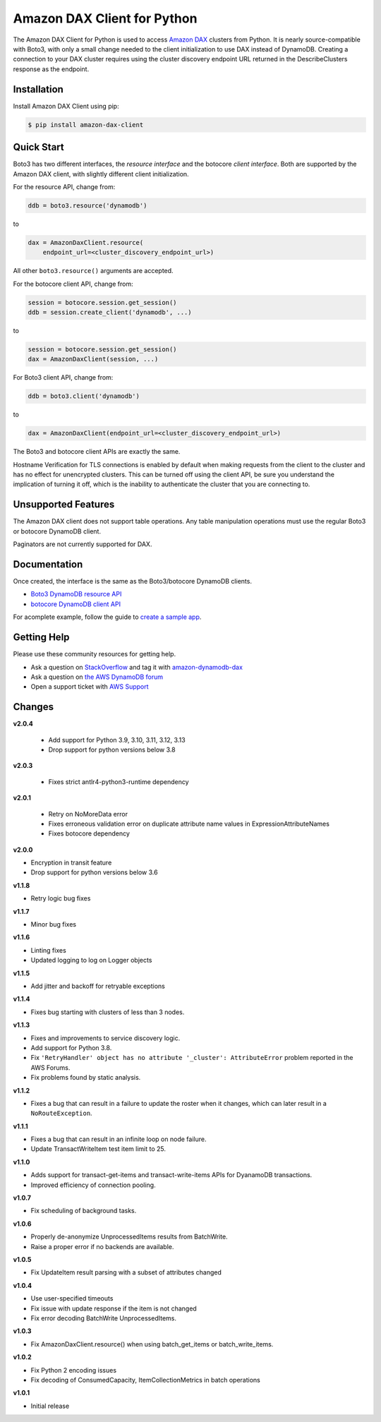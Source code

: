 ============================
Amazon DAX Client for Python
============================

The Amazon DAX Client for Python is used to access `Amazon DAX`_ clusters from
Python. It is nearly source-compatible with Boto3, with only a small change
needed to the client initialization to use DAX instead of DynamoDB.
Creating a connection to your DAX cluster requires using the cluster discovery endpoint URL returned
in the DescribeClusters response as the endpoint.

.. _`Amazon DAX`: https://aws.amazon.com/dynamodb/dax/

Installation
------------
Install Amazon DAX Client using pip:

.. code-block:: sh

    $ pip install amazon-dax-client

Quick Start
-----------
Boto3 has two different interfaces, the *resource interface* and the botocore
*client interface*. Both are supported by the Amazon DAX client, with slightly
different client initialization.

For the resource API, change from:

.. code-block:: python

    ddb = boto3.resource('dynamodb')

to

.. code-block:: python

    dax = AmazonDaxClient.resource(
        endpoint_url=<cluster_discovery_endpoint_url>)

All other ``boto3.resource()`` arguments are accepted.

For the botocore client API, change from:

.. code-block:: python

    session = botocore.session.get_session()
    ddb = session.create_client('dynamodb', ...)

to

.. code-block:: python

    session = botocore.session.get_session()
    dax = AmazonDaxClient(session, ...)

For Boto3 client API, change from:

.. code-block:: python

    ddb = boto3.client('dynamodb')

to

.. code-block:: python

    dax = AmazonDaxClient(endpoint_url=<cluster_discovery_endpoint_url>)

The Boto3 and botocore client APIs are exactly the same.

Hostname Verification for TLS connections is enabled by default when making requests from the client to the cluster
and has no effect for unencrypted clusters. This can be turned off using the client API, be sure you understand the
implication of turning it off, which is the inability to authenticate the cluster that you are connecting to.

Unsupported Features
--------------------
The Amazon DAX client does not support table operations. Any table manipulation
operations must use the regular Boto3 or botocore DynamoDB client.

Paginators are not currently supported for DAX.

Documentation
-------------
Once created, the interface is the same as the Boto3/botocore DynamoDB clients.

* `Boto3 DynamoDB resource API <http://boto3.readthedocs.io/en/latest/reference/services/dynamodb.html>`__
* `botocore DynamoDB client API <http://botocore.readthedocs.io/en/latest/reference/services/dynamodb.html>`__


For acomplete example, follow the guide to `create a sample app`_.

.. _`create a sample app`: https://docs.aws.amazon.com/amazondynamodb/latest/developerguide/DAX.client.sample-app.html

Getting Help
------------
Please use these community resources for getting help.

* Ask a question on `StackOverflow <https://stackoverflow.com/>`__ and tag it with `amazon-dynamodb-dax <https://stackoverflow.com/questions/tagged/amazon-dynamodb-dax>`__
* Ask a question on `the AWS DynamoDB forum <https://forums.aws.amazon.com/forum.jspa?forumID=131&start=0>`__
* Open a support ticket with `AWS Support <https://console.aws.amazon.com/support/home#/>`__


Changes
-------
**v2.0.4**

 * Add support for Python 3.9, 3.10, 3.11, 3.12, 3.13
 * Drop support for python versions below 3.8

**v2.0.3**

 * Fixes strict antlr4-python3-runtime dependency

**v2.0.1**

 * Retry on NoMoreData error
 * Fixes erroneous validation error on duplicate attribute name values in ExpressionAttributeNames
 * Fixes botocore dependency

**v2.0.0**

* Encryption in transit feature
* Drop support for python versions below 3.6

**v1.1.8**

* Retry logic bug fixes

**v1.1.7**

* Minor bug fixes

**v1.1.6**

* Linting fixes
* Updated logging to log on Logger objects

**v1.1.5**

* Add jitter and backoff for retryable exceptions

**v1.1.4**

* Fixes bug starting with clusters of less than 3 nodes.

**v1.1.3**

* Fixes and improvements to service discovery logic.
* Add support for Python 3.8.
* Fix ``'RetryHandler' object has no attribute '_cluster': AttributeError``
  problem reported in the AWS Forums.
* Fix problems found by static analysis.

**v1.1.2**

* Fixes a bug that can result in a failure to update the roster when it
  changes, which can later result in a ``NoRouteException``.

**v1.1.1**

* Fixes a bug that can result in an infinite loop on node failure.
* Update TransactWriteItem test item limit to 25.

**v1.1.0**

* Adds support for transact-get-items and transact-write-items APIs for DyanamoDB transactions.
* Improved efficiency of connection pooling.

**v1.0.7**

* Fix scheduling of background tasks.

**v1.0.6**

* Properly de-anonymize UnprocessedItems results from BatchWrite.
* Raise a proper error if no backends are available.

**v1.0.5**

* Fix UpdateItem result parsing with a subset of attributes changed

**v1.0.4**

* Use user-specified timeouts
* Fix issue with update response if the item is not changed
* Fix error decoding BatchWrite UnprocessedItems.

**v1.0.3**

* Fix AmazonDaxClient.resource() when using batch_get_items or batch_write_items.

**v1.0.2**

* Fix Python 2 encoding issues
* Fix decoding of ConsumedCapacity, ItemCollectionMetrics in batch operations

**v1.0.1**

* Initial release

